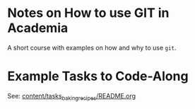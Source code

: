 * Notes on How to use GIT in Academia

  A short course with examples on how and why to use ~git~.

* Example Tasks to Code-Along

  See: [[file:content/tasks_baking_recipes/README.org::*Overview][content/tasks_baking_recipes/README.org]]
